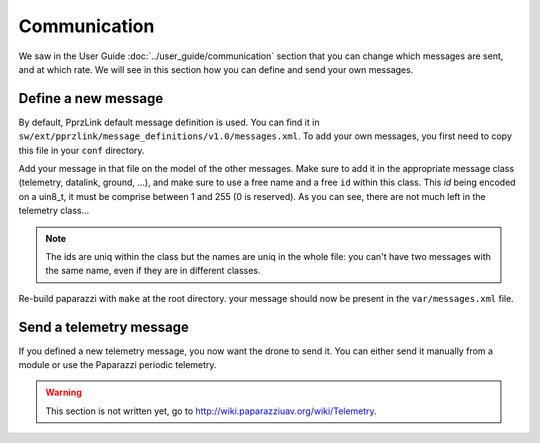 .. developer_guide communication

=============
Communication
=============

We saw in the User Guide :doc:`../user_guide/communication` section that you can change which messages are sent, and at which rate. We will see in this section how you can define and send your own messages.

Define a new message
--------------------

By default, PprzLink default message definition is used. You can find it in ``sw/ext/pprzlink/message_definitions/v1.0/messages.xml``. To add your own messages, you first need to copy this file in your ``conf`` directory.

Add your message in that file on the model of the other messages. Make sure to add it in the appropriate message class (telemetry, datalink, ground, ...), and make sure to use
a free name and a free ``id`` within this class. This *id* being encoded on a uin8_t, it must be comprise between 1 and 255 (0 is reserved). As you can see, there are not much left in the telemetry class...

.. note:: The ids are uniq within the class but the names are uniq in the whole file: you can't have two messages with the same name, even if they are in different classes.

Re-build paparazzi with ``make`` at the root directory. your message should now be present in the ``var/messages.xml`` file.


Send a telemetry message
------------------------

If you defined a new telemetry message, you now want the drone to send it. You can either send it manually from a module or use the Paparazzi periodic telemetry.

.. warning::

    This section is not written yet, go to `http://wiki.paparazziuav.org/wiki/Telemetry <http://wiki.paparazziuav.org/wiki/Telemetry>`_.
